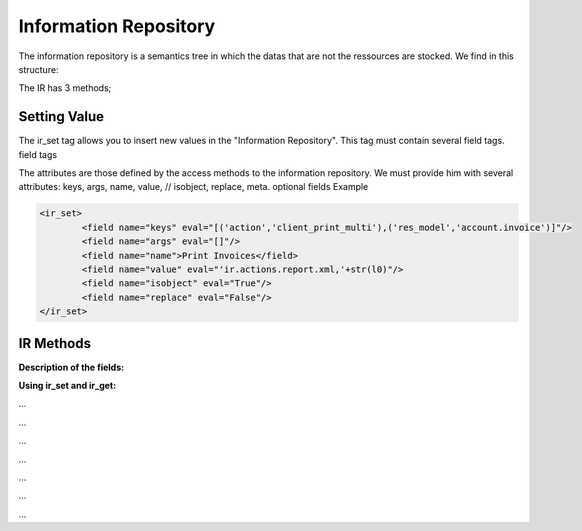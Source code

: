 
.. i18n: Information Repository
.. i18n: ======================

Information Repository
======================

.. i18n: The information repository is a semantics tree in which the datas that are not the ressources are stocked. We find in this structure:

The information repository is a semantics tree in which the datas that are not the ressources are stocked. We find in this structure:

.. i18n:    1. the values by default
.. i18n:    2. the conditional values;
.. i18n:           * the state depends on the zip code,
.. i18n:           * the payment method depends of the partner, ... 
.. i18n:    3. the reactions to the events client;
.. i18n:           * click on the invoice menu,
.. i18n:           * print an invoice,
.. i18n:           * action on a partner, ... 

   1. the values by default
   2. the conditional values;
          * the state depends on the zip code,
          * the payment method depends of the partner, ... 
   3. the reactions to the events client;
          * click on the invoice menu,
          * print an invoice,
          * action on a partner, ... 

.. i18n: The IR has 3 methods;

The IR has 3 methods;

.. i18n:     * add a value in the tree
.. i18n:     * delete a value in the tree
.. i18n:     * obtain all the values of a selected sheet 

    * add a value in the tree
    * delete a value in the tree
    * obtain all the values of a selected sheet 

.. i18n: Setting Value
.. i18n: -------------

Setting Value
-------------

.. i18n: The ir_set tag allows you to insert new values in the  "Information Repository". This tag must contain several field tags.
.. i18n: field tags

The ir_set tag allows you to insert new values in the  "Information Repository". This tag must contain several field tags.
field tags

.. i18n:     attributes: name and eval 

    attributes: name and eval 

.. i18n: The attributes are those defined by the access methods to the information repository. We must provide him with several attributes: keys, args, name, value, // isobject, replace, meta. optional fields
.. i18n: Example

The attributes are those defined by the access methods to the information repository. We must provide him with several attributes: keys, args, name, value, // isobject, replace, meta. optional fields
Example

.. i18n: .. code-block:: xml
.. i18n: 
.. i18n: 	<ir_set>
.. i18n: 		<field name="keys" eval="[('action','client_print_multi'),('res_model','account.invoice')]"/> 
.. i18n: 		<field name="args" eval="[]"/> 
.. i18n: 		<field name="name">Print Invoices</field> 
.. i18n: 		<field name="value" eval="'ir.actions.report.xml,'+str(l0)"/> 
.. i18n: 		<field name="isobject" eval="True"/> 
.. i18n: 		<field name="replace" eval="False"/> 
.. i18n: 	</ir_set> 

.. code-block:: xml

	<ir_set>
		<field name="keys" eval="[('action','client_print_multi'),('res_model','account.invoice')]"/> 
		<field name="args" eval="[]"/> 
		<field name="name">Print Invoices</field> 
		<field name="value" eval="'ir.actions.report.xml,'+str(l0)"/> 
		<field name="isobject" eval="True"/> 
		<field name="replace" eval="False"/> 
	</ir_set> 

.. i18n: IR Methods
.. i18n: -----------

IR Methods
-----------

.. i18n:     * def ir_set(cr, uid, key, key2, name, models, value, replace=True, isobject=False, meta=None) 
.. i18n: 
.. i18n:     * def ir_get(cr, uid, key, key2, models, meta=False, context={}, res_id_req=False) 
.. i18n: 
.. i18n:     * def ir_del(cr, uid, id): 

    * def ir_set(cr, uid, key, key2, name, models, value, replace=True, isobject=False, meta=None) 

    * def ir_get(cr, uid, key, key2, models, meta=False, context={}, res_id_req=False) 

    * def ir_del(cr, uid, id): 

.. i18n: :Description of the fields:

:Description of the fields:

.. i18n:    1. key:
.. i18n:    2. key2:
.. i18n:    3. name:
.. i18n:    4. models:
.. i18n:    5. value:
.. i18n:    6. isobject:
.. i18n:    7. replace: whether or not the action described should override an existing action or be appended to the list of actions.
.. i18n:    8. meta: 

   1. key:
   2. key2:
   3. name:
   4. models:
   5. value:
   6. isobject:
   7. replace: whether or not the action described should override an existing action or be appended to the list of actions.
   8. meta: 

.. i18n: :Using ir_set and ir_get:

:Using ir_set and ir_get:

.. i18n: ...

...

.. i18n:     res = ir.ir_set(cr, uid, key, key2, name, models, value, replace, isobject, meta) 

    res = ir.ir_set(cr, uid, key, key2, name, models, value, replace, isobject, meta) 

.. i18n: ...

...

.. i18n: ...

...

.. i18n:     if not report.menu_id:

    if not report.menu_id:

.. i18n:         ir.ir_set(cr, uid, 'action', 'client_print_multi', name, [(model, False)], action, False, True) 

        ir.ir_set(cr, uid, 'action', 'client_print_multi', name, [(model, False)], action, False, True) 

.. i18n:     else:

    else:

.. i18n:         ir.ir_set(cr, uid, 'action', 'tree_but_open', 'Menuitem', [('ir.ui.menu', int(m_id))], action, False, True) 

        ir.ir_set(cr, uid, 'action', 'tree_but_open', 'Menuitem', [('ir.ui.menu', int(m_id))], action, False, True) 

.. i18n: ...

...

.. i18n: ...

...

.. i18n:     res = ir.ir_get(cr, uid, [('default', self._name), ('field', False)], [('user_id',str(uid))]) 

    res = ir.ir_get(cr, uid, [('default', self._name), ('field', False)], [('user_id',str(uid))]) 

.. i18n: ...

...

.. i18n:     account_payable = ir.ir_get(cr, uid, [('meta','res.partner'), ('name','account.payable')], opt)[0][2] 

    account_payable = ir.ir_get(cr, uid, [('meta','res.partner'), ('name','account.payable')], opt)[0][2] 

.. i18n: ... 

... 
